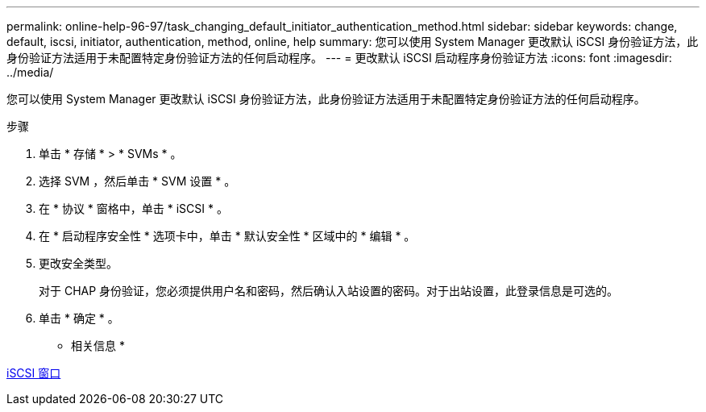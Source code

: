 ---
permalink: online-help-96-97/task_changing_default_initiator_authentication_method.html 
sidebar: sidebar 
keywords: change, default, iscsi, initiator, authentication, method, online, help 
summary: 您可以使用 System Manager 更改默认 iSCSI 身份验证方法，此身份验证方法适用于未配置特定身份验证方法的任何启动程序。 
---
= 更改默认 iSCSI 启动程序身份验证方法
:icons: font
:imagesdir: ../media/


[role="lead"]
您可以使用 System Manager 更改默认 iSCSI 身份验证方法，此身份验证方法适用于未配置特定身份验证方法的任何启动程序。

.步骤
. 单击 * 存储 * > * SVMs * 。
. 选择 SVM ，然后单击 * SVM 设置 * 。
. 在 * 协议 * 窗格中，单击 * iSCSI * 。
. 在 * 启动程序安全性 * 选项卡中，单击 * 默认安全性 * 区域中的 * 编辑 * 。
. 更改安全类型。
+
对于 CHAP 身份验证，您必须提供用户名和密码，然后确认入站设置的密码。对于出站设置，此登录信息是可选的。

. 单击 * 确定 * 。


* 相关信息 *

xref:reference_iscsi_window.adoc[iSCSI 窗口]
